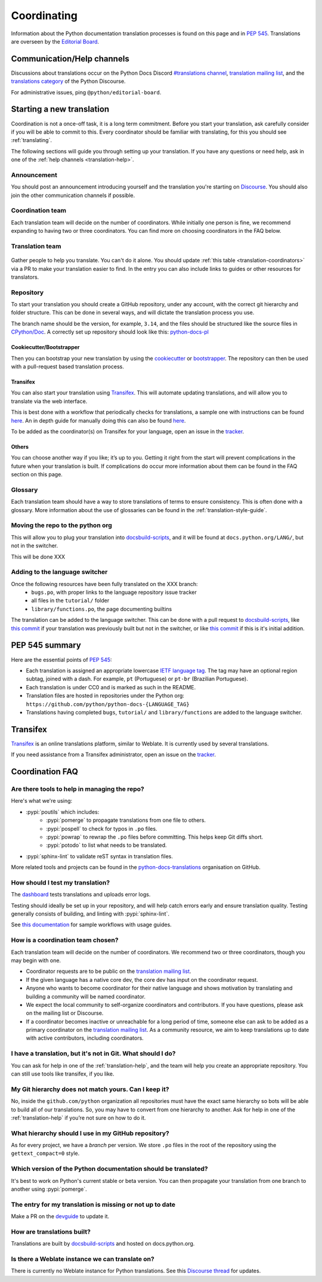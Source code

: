 ============
Coordinating
============

Information about the Python documentation translation processes is
found on this page and in :PEP:`545`. Translations are overseen by the
`Editorial Board <EB_>`_.

.. _translation-help:

Communication/Help channels
===========================

Discussions about translations occur on the Python Docs Discord
`#translations channel <https://discord.gg/h3qDwgyzga>`_, `translation
mailing list <translation_ml_>`_, and the
`translations category <trans_disc_>`_ of the Python Discourse.

For administrative issues, ping ``@python/editorial-board``.


Starting a new translation
==========================

Coordination is not a once-off task, it is a long term commitment. Before
you start your translation, ask carefully consider if you will be able to commit
to this.
Every coordinator should be familiar with translating, for this you should see
:ref:`translating`.

The following sections will guide you through setting up your translation.
If you have any questions or need help, ask in one of the
:ref:`help channels <translation-help>`.


Announcement
------------

You should post an announcement introducing yourself and the translation you're
starting on `Discourse <trans_disc>`_. You should also join the other communication
channels if possible.


Coordination team
-----------------

Each translation team will decide on the number of coordinators.
While initially one person is fine, we recommend expanding to having two or
three coordinators. You can find more on choosing coordinators in the FAQ below.

.. XXX move stuff from the FAQ?


Translation team
----------------

.. figure:: translator-workload.svg
   :class: invert-in-dark-mode
   :align: center
   :alt: Translator workload chart


Gather people to help you translate. You can't do it alone.
You should update :ref:`this table <translation-coordinators>` via a PR to make
your translation easier to find. In the entry you can also include links to
guides or other resources for translators.


Repository
----------

To start your translation you should create a GitHub repository, under any
account, with the correct git hierarchy and folder structure. This can be done
in several ways, and will dictate the translation process you use.

The branch name should be the version, for example, ``3.14``, and the files
should be structured like the source files in `CPython/Doc <https://github.com/python/cpython/tree/main/Doc>`_.
A correctly set up repository should look like this: `python-docs-pl <https://github.com/python/python-docs-pl/>`_


Cookiecutter/Bootstrapper
~~~~~~~~~~~~~~~~~~~~~~~~~

Then you can bootstrap your new translation by using the `cookiecutter
<https://github.com/python-docs-translations/python-docs-cookiecutter>`__ or
`bootstrapper <https://github.com/python-docs-translations/python-docs-bootstrapper>`__.
The repository can then be used with a pull-request based translation process.


Transifex
~~~~~~~~~

You can also start your translation using `Transifex <https://explore.transifex.com/python-doc/python-newest/>`_.
This will automate updating translations, and will allow you to translate via
the web interface.

This is best done with a workflow that periodically checks for translations,
a sample one with instructions can be found `here <https://python-docs-transifex-automation.readthedocs.io/workflows.html>`__.
An in depth guide for manually doing this can also be found `here <https://python-docs-transifex-automation.readthedocs.io/commands.html>`__.

To be added as the coordinator(s) on Transifex for your language, open an issue
in the `tracker <https://github.com/python-docs-translations/transifex-automations/issues>`__.


Others
~~~~~~

You can choose another way if you like; it’s up to you. Getting it right from
the start will prevent complications in the future when your translation
is built. If complications do occur more information about them can be found
in the FAQ section on this page.


Glossary
--------

Each translation team should have a way to store translations of terms to ensure
consistency. This is often done with a glossary. More information about the use
of glossaries can be found in the :ref:`translation-style-guide`.


Moving the repo to the python org
---------------------------------

This will allow you to plug your translation into docsbuild-scripts_, and it
will be found at ``docs.python.org/LANG/``, but not in the switcher.

This will be done XXX

.. XXX When ...? Discussion needed...
.. My idea: Time based, e.g. 2 months of activity, showing that they aren't going anywhere

Adding to the language switcher
-------------------------------

.. XXX https://github.com/python/devguide/issues/1586

Once the following resources have been fully translated on the XXX branch:
  - ``bugs.po``, with proper links to the language repository issue tracker
  - all files in the ``tutorial/`` folder
  - ``library/functions.po``, the page documenting builtins
The translation can be added to the language switcher. This can be done with a
pull request to docsbuild-scripts_, like `this commit <https://github.com/python/docsbuild-scripts/commit/e4a8aff9772738a63d0945042777d18c3d926930>`_
if your translation was previously built but not in the switcher, or like
`this commit <https://github.com/python/docsbuild-scripts/commit/a601ce67c6c2f3be7fde3376d3e5d3851f19950b>`_
if this is it's initial addition.


PEP 545 summary
===============

Here are the essential points of :PEP:`545`:

- Each translation is assigned an appropriate lowercase
  `IETF language tag <https://datatracker.ietf.org/doc/html/rfc5646.html>`_.
  The tag may have an optional region subtag, joined with a dash.
  For example, ``pt`` (Portuguese) or ``pt-br`` (Brazilian Portuguese).

- Each translation is under CC0 and is marked as such in the README.

- Translation files are hosted in repositories under the Python org:
  ``https://github.com/python/python-docs-{LANGUAGE_TAG}``

- Translations having completed ``bugs``, ``tutorial/``
  and ``library/functions`` are added to the language switcher.


Transifex
=========

`Transifex <https://explore.transifex.com/python-doc/python-newest/>`_ is an
online translations platform, similar to Weblate. It is currently used by
several translations.

If you need assistance from a Transifex administrator, open an issue on the
`tracker <https://github.com/python-docs-translations/transifex-automations/issues>`_.

.. seealso::

   `python-docs-transifex-automations: documentation <https://python-docs-transifex-automation.readthedocs.io/index.html>`_


Coordination FAQ
================

Are there tools to help in managing the repo?
---------------------------------------------

Here's what we're using:

- :pypi:`poutils` which includes:
   - :pypi:`pomerge` to propagate translations from one file to others.
   - :pypi:`pospell` to check for typos in ``.po`` files.
   - :pypi:`powrap` to rewrap the ``.po`` files
     before committing. This helps keep Git diffs short.
   - :pypi:`potodo` to list what needs to be translated.
- :pypi:`sphinx-lint` to validate reST syntax in translation files.

More related tools and projects can be found in the
`python-docs-translations`__ organisation on GitHub.

__ https://github.com/python-docs-translations


How should I test my translation?
---------------------------------

The `dashboard <https://python-docs-translations.github.io/dashboard/metadata.html>`_
tests translations and uploads error logs.

Testing should ideally be set up in your repository, and will help catch errors
early and ensure translation quality. Testing generally consists of building, and
linting with :pypi:`sphinx-lint`.

See `this documentation <https://python-docs-transifex-automation.readthedocs.io/workflows.html#test-build-workflow>`_
for sample workflows with usage guides.


How is a coordination team chosen?
----------------------------------

Each translation team will decide on the number of coordinators.
We recommend two or three coordinators, though you may begin with one.

-  Coordinator requests are to be public on the `translation mailing list <translation_ml_>`_.
-  If the given language has a native core dev, the core dev has input
   on the coordinator request.
-  Anyone who wants to become coordinator for their native language and shows
   motivation by translating and building a community will be named
   coordinator.
-  We expect the local community to self-organize coordinators and contributors.
   If you have questions, please ask on the mailing list or Discourse.
-  If a coordinator becomes inactive or unreachable for a long
   period of time, someone else can ask to be added as a primary coordinator on
   the `translation mailing list <translation_ml_>`_.
   As a community resource, we aim to keep translations up to date with active
   contributors, including coordinators.


I have a translation, but it's not in Git. What should I do?
------------------------------------------------------------

You can ask for help in one of the :ref:`translation-help`, and
the team will help you create an appropriate repository. You can still use tools
like transifex, if you like.


My Git hierarchy does not match yours. Can I keep it?
-----------------------------------------------------

No, inside the ``github.com/python`` organization all repositories must have the
exact same hierarchy so bots will be able to build all of our
translations. So, you may have to convert from one hierarchy to another.
Ask for help in one of the :ref:`translation-help` if you’re not sure on how to
do it.


What hierarchy should I use in my GitHub repository?
----------------------------------------------------

As for every project, we have a *branch* per version.  We store ``.po``
files in the root of the repository using the ``gettext_compact=0``
style.


Which version of the Python documentation should be translated?
---------------------------------------------------------------

It's best to work on Python's current stable or beta version. You can then
propagate your translation from one branch to another using :pypi:`pomerge`.


The entry for my translation is missing or not up to date
---------------------------------------------------------

Make a PR on the `devguide <https://github.com/python/devguide/>`__ to update it.


How are translations built?
---------------------------

Translations are built by `docsbuild-scripts <https://github.com/python/docsbuild-scripts/>`__
and hosted on docs.python.org.


Is there a Weblate instance we can translate on?
------------------------------------------------

There is currently no Weblate instance for Python translations.
See this `Discourse thread <https://discuss.python.org/t/docs-translation-platform/29940>`_
for updates.


.. _EB: https://python.github.io/editorial-board/
.. _translation_ml: https://mail.python.org/mailman3/lists/translation.python.org/
.. _trans_disc: https://discuss.python.org/c/documentation/translations/
.. _docsbuild-scripts: https://github.com/python/docsbuild-scripts
